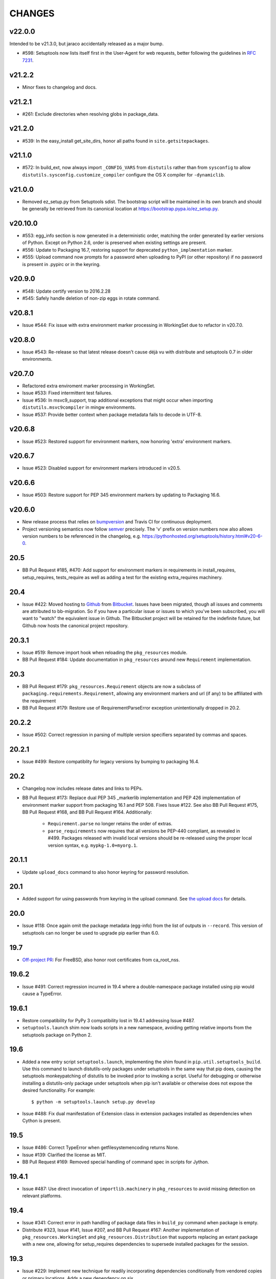 =======
CHANGES
=======

v22.0.0
-------

Intended to be v21.3.0, but jaraco accidentally released as
a major bump.

* #598: Setuptools now lists itself first in the User-Agent
  for web requests, better following the guidelines in
  `RFC 7231
  <https://tools.ietf.org/html/rfc7231#section-5.5.3>`_.

v21.2.2
-------

* Minor fixes to changelog and docs.

v21.2.1
-------

* #261: Exclude directories when resolving globs in
  package_data.

v21.2.0
-------

* #539: In the easy_install get_site_dirs, honor all
  paths found in ``site.getsitepackages``.

v21.1.0
-------

* #572: In build_ext, now always import ``_CONFIG_VARS``
  from ``distutils`` rather than from ``sysconfig``
  to allow ``distutils.sysconfig.customize_compiler``
  configure the OS X compiler for ``-dynamiclib``.

v21.0.0
-------

* Removed ez_setup.py from Setuptools sdist. The
  bootstrap script will be maintained in its own
  branch and should be generally be retrieved from
  its canonical location at
  https://bootstrap.pypa.io/ez_setup.py.

v20.10.0
--------

* #553: egg_info section is now generated in a
  deterministic order, matching the order generated
  by earlier versions of Python. Except on Python 2.6,
  order is preserved when existing settings are present.
* #556: Update to Packaging 16.7, restoring support
  for deprecated ``python_implmentation`` marker.
* #555: Upload command now prompts for a password
  when uploading to PyPI (or other repository) if no
  password is present in .pypirc or in the keyring.

v20.9.0
-------

* #548: Update certify version to 2016.2.28
* #545: Safely handle deletion of non-zip eggs in rotate
  command.

v20.8.1
-------

* Issue #544: Fix issue with extra environment marker
  processing in WorkingSet due to refactor in v20.7.0.

v20.8.0
-------

* Issue #543: Re-release so that latest release doesn't
  cause déjà vu with distribute and setuptools 0.7 in
  older environments.

v20.7.0
-------

* Refactored extra enviroment marker processing
  in WorkingSet.
* Issue #533: Fixed intermittent test failures.
* Issue #536: In msvc9_support, trap additional exceptions
  that might occur when importing
  ``distutils.msvc9compiler`` in mingw environments.
* Issue #537: Provide better context when package
  metadata fails to decode in UTF-8.

v20.6.8
-------

* Issue #523: Restored support for environment markers,
  now honoring 'extra' environment markers.

v20.6.7
-------

* Issue #523: Disabled support for environment markers
  introduced in v20.5.

v20.6.6
-------

* Issue #503: Restore support for PEP 345 environment
  markers by updating to Packaging 16.6.

v20.6.0
-------

* New release process that relies on
  `bumpversion <https://github.com/peritus/bumpversion>`_
  and Travis CI for continuous deployment.
* Project versioning semantics now follow
  `semver <https://semver.org>`_ precisely.
  The 'v' prefix on version numbers now also allows
  version numbers to be referenced in the changelog,
  e.g. https://pythonhosted.org/setuptools/history.html#v20-6-0.

20.5
----

* BB Pull Request #185, #470: Add support for environment markers
  in requirements in install_requires, setup_requires,
  tests_require as well as adding a test for the existing
  extra_requires machinery.

20.4
----

* Issue #422: Moved hosting to
  `Github <https://github.com/pypa/setuptools>`_
  from `Bitbucket <https://bitbucket.org/pypa/setuptools>`_.
  Issues have been migrated, though all issues and comments
  are attributed to bb-migration. So if you have a particular
  issue or issues to which you've been subscribed, you will
  want to "watch" the equivalent issue in Github.
  The Bitbucket project will be retained for the indefinite
  future, but Github now hosts the canonical project repository.

20.3.1
------

* Issue #519: Remove import hook when reloading the
  ``pkg_resources`` module.
* BB Pull Request #184: Update documentation in ``pkg_resources``
  around new ``Requirement`` implementation.

20.3
----

* BB Pull Request #179: ``pkg_resources.Requirement`` objects are
  now a subclass of ``packaging.requirements.Requirement``,
  allowing any environment markers and url (if any) to be
  affiliated with the requirement
* BB Pull Request #179: Restore use of RequirementParseError
  exception unintentionally dropped in 20.2.

20.2.2
------

* Issue #502: Correct regression in parsing of multiple
  version specifiers separated by commas and spaces.

20.2.1
------

* Issue #499: Restore compatiblity for legacy versions
  by bumping to packaging 16.4.

20.2
----

* Changelog now includes release dates and links to PEPs.
* BB Pull Request #173: Replace dual PEP 345 _markerlib implementation
  and PEP 426 implementation of environment marker support from
  packaging 16.1 and PEP 508. Fixes Issue #122.
  See also BB Pull Request #175, BB Pull Request #168, and
  BB Pull Request #164. Additionally:

   - ``Requirement.parse`` no longer retains the order of extras.
   - ``parse_requirements`` now requires that all versions be
     PEP-440 compliant, as revealed in #499. Packages released
     with invalid local versions should be re-released using
     the proper local version syntax, e.g. ``mypkg-1.0+myorg.1``.

20.1.1
------

* Update ``upload_docs`` command to also honor keyring
  for password resolution.

20.1
----

* Added support for using passwords from keyring in the upload
  command. See `the upload docs
  <http://pythonhosted.org/setuptools/setuptools.html#upload-upload-source-and-or-egg-distributions-to-pypi>`_
  for details.

20.0
----

* Issue #118: Once again omit the package metadata (egg-info)
  from the list of outputs in ``--record``. This version of setuptools
  can no longer be used to upgrade pip earlier than 6.0.

19.7
----

* `Off-project PR <https://github.com/jaraco/setuptools/pull/32>`_:
  For FreeBSD, also honor root certificates from ca_root_nss.

19.6.2
------

* Issue #491: Correct regression incurred in 19.4 where
  a double-namespace package installed using pip would
  cause a TypeError.

19.6.1
------

* Restore compatibility for PyPy 3 compatibility lost in
  19.4.1 addressing Issue #487.
* ``setuptools.launch`` shim now loads scripts in a new
  namespace, avoiding getting relative imports from
  the setuptools package on Python 2.

19.6
----

* Added a new entry script ``setuptools.launch``,
  implementing the shim found in
  ``pip.util.setuptools_build``. Use this command to launch
  distutils-only packages under setuptools in the same way that
  pip does, causing the setuptools monkeypatching of distutils
  to be invoked prior to invoking a script. Useful for debugging
  or otherwise installing a distutils-only package under
  setuptools when pip isn't available or otherwise does not
  expose the desired functionality. For example::

    $ python -m setuptools.launch setup.py develop

* Issue #488: Fix dual manifestation of Extension class in
  extension packages installed as dependencies when Cython
  is present.

19.5
----

* Issue #486: Correct TypeError when getfilesystemencoding
  returns None.
* Issue #139: Clarified the license as MIT.
* BB Pull Request #169: Removed special handling of command
  spec in scripts for Jython.

19.4.1
------

* Issue #487: Use direct invocation of ``importlib.machinery``
  in ``pkg_resources`` to avoid missing detection on relevant
  platforms.

19.4
----

* Issue #341: Correct error in path handling of package data
  files in ``build_py`` command when package is empty.
* Distribute #323, Issue #141, Issue #207, and
  BB Pull Request #167: Another implementation of
  ``pkg_resources.WorkingSet`` and ``pkg_resources.Distribution``
  that supports replacing an extant package with a new one,
  allowing for setup_requires dependencies to supersede installed
  packages for the session.

19.3
----

* Issue #229: Implement new technique for readily incorporating
  dependencies conditionally from vendored copies or primary
  locations. Adds a new dependency on six.

19.2
----

* BB Pull Request #163: Add get_command_list method to Distribution.
* BB Pull Request #162: Add missing whitespace to multiline string
  literals.

19.1.1
------

* Issue #476: Cast version to string (using default encoding)
  to avoid creating Unicode types on Python 2 clients.
* Issue #477: In Powershell downloader, use explicit rendering
  of strings, rather than rely on ``repr``, which can be
  incorrect (especially on Python 2).

19.1
----

* Issue #215: The bootstrap script ``ez_setup.py`` now
  automatically detects
  the latest version of setuptools (using PyPI JSON API) rather
  than hard-coding a particular value.
* Issue #475: Fix incorrect usage in _translate_metadata2.

19.0
----

* Issue #442: Use RawConfigParser for parsing .pypirc file.
  Interpolated values are no longer honored in .pypirc files.

18.8.1
------

* Issue #440: Prevent infinite recursion when a SandboxViolation
  or other UnpickleableException occurs in a sandbox context
  with setuptools hidden. Fixes regression introduced in Setuptools
  12.0.

18.8
----

* Deprecated ``egg_info.get_pkg_info_revision``.
* Issue #471: Don't rely on repr for an HTML attribute value in
  package_index.
* Issue #419: Avoid errors in FileMetadata when the metadata directory
  is broken.
* Issue #472: Remove deprecated use of 'U' in mode parameter
  when opening files.

18.7.1
------

* Issue #469: Refactored logic for Issue #419 fix to re-use metadata
  loading from Provider.

18.7
----

* Update dependency on certify.
* BB Pull Request #160: Improve detection of gui script in
  ``easy_install._adjust_header``.
* Made ``test.test_args`` a non-data property; alternate fix
  for the issue reported in BB Pull Request #155.
* Issue #453: In ``ez_setup`` bootstrap module, unload all
  ``pkg_resources`` modules following download.
* BB Pull Request #158: Honor PEP-488 when excluding
  files for namespace packages.
* Issue #419 and BB Pull Request #144: Add experimental support for
  reading the version info from distutils-installed metadata rather
  than using the version in the filename.

18.6.1
------

* Issue #464: Correct regression in invocation of superclass on old-style
  class on Python 2.

18.6
----

* Issue #439: When installing entry_point scripts under development,
  omit the version number of the package, allowing any version of the
  package to be used.

18.5
----

* In preparation for dropping support for Python 3.2, a warning is
  now logged when pkg_resources is imported on Python 3.2 or earlier
  Python 3 versions.
* `Add support for python_platform_implementation environment marker
  <https://github.com/jaraco/setuptools/pull/28>`_.
* `Fix dictionary mutation during iteration
  <https://github.com/jaraco/setuptools/pull/29>`_.

18.4
----

* Issue #446: Test command now always invokes unittest, even
  if no test suite is supplied.

18.3.2
------

* Correct another regression in setuptools.findall
  where the fix for Python #12885 was lost.

18.3.1
------

* Issue #425: Correct regression in setuptools.findall.

18.3
----

* Setuptools now allows disabling of the manipulation of the sys.path
  during the processing of the easy-install.pth file. To do so, set
  the environment variable ``SETUPTOOLS_SYS_PATH_TECHNIQUE`` to
  anything but "rewrite" (consider "raw"). During any install operation
  with manipulation disabled, setuptools packages will be appended to
  sys.path naturally.

  Future versions may change the default behavior to disable
  manipulation. If so, the default behavior can be retained by setting
  the variable to "rewrite".

* Issue #257: ``easy_install --version`` now shows more detail
  about the installation location and Python version.

* Refactor setuptools.findall in preparation for re-submission
  back to distutils.

18.2
----

* Issue #412: More efficient directory search in ``find_packages``.

18.1
----

* Upgrade to vendored packaging 15.3.

18.0.1
------

* Issue #401: Fix failure in test suite.

18.0
----

* Dropped support for builds with Pyrex. Only Cython is supported.
* Issue #288: Detect Cython later in the build process, after
  ``setup_requires`` dependencies are resolved.
  Projects backed by Cython can now be readily built
  with a ``setup_requires`` dependency. For example::

    ext = setuptools.Extension('mylib', ['src/CythonStuff.pyx', 'src/CStuff.c'])
    setuptools.setup(
        ...
        ext_modules=[ext],
        setup_requires=['cython'],
    )

  For compatibility with older versions of setuptools, packagers should
  still include ``src/CythonMod.c`` in the source distributions or
  require that Cython be present before building source distributions.
  However, for systems with this build of setuptools, Cython will be
  downloaded on demand.
* Issue #396: Fixed test failure on OS X.
* BB Pull Request #136: Remove excessive quoting from shebang headers
  for Jython.

17.1.1
------

* Backed out unintended changes to pkg_resources, restoring removal of
  deprecated imp module (`ref
  <https://bitbucket.org/pypa/setuptools/commits/f572ec9563d647fa8d4ffc534f2af8070ea07a8b#comment-1881283>`_).

17.1
----

* Issue #380: Add support for range operators on environment
  marker evaluation.

17.0
----

* Issue #378: Do not use internal importlib._bootstrap module.
* Issue #390: Disallow console scripts with path separators in
  the name. Removes unintended functionality and brings behavior
  into parity with pip.

16.0
----

* BB Pull Request #130: Better error messages for errors in
  parsed requirements.
* BB Pull Request #133: Removed ``setuptools.tests`` from the
  installed packages.
* BB Pull Request #129: Address deprecation warning due to usage
  of imp module.

15.2
----

* Issue #373: Provisionally expose
  ``pkg_resources._initialize_master_working_set``, allowing for
  imperative re-initialization of the master working set.

15.1
----

* Updated to Packaging 15.1 to address Packaging #28.
* Fix ``setuptools.sandbox._execfile()`` with Python 3.1.

15.0
----

* BB Pull Request #126: DistributionNotFound message now lists the package or
  packages that required it. E.g.::

      pkg_resources.DistributionNotFound: The 'colorama>=0.3.1' distribution was not found and is required by smlib.log.

  Note that zc.buildout once dependended on the string rendering of this
  message to determine the package that was not found. This expectation
  has since been changed, but older versions of buildout may experience
  problems. See Buildout #242 for details.

14.3.1
------

* Issue #307: Removed PEP-440 warning during parsing of versions
  in ``pkg_resources.Distribution``.
* Issue #364: Replace deprecated usage with recommended usage of
  ``EntryPoint.load``.

14.3
----

* Issue #254: When creating temporary egg cache on Unix, use mode 755
  for creating the directory to avoid the subsequent warning if
  the directory is group writable.

14.2
----

* Issue #137: Update ``Distribution.hashcmp`` so that Distributions with
  None for pyversion or platform can be compared against Distributions
  defining those attributes.

14.1.1
------

* Issue #360: Removed undesirable behavior from test runs, preventing
  write tests and installation to system site packages.

14.1
----

* BB Pull Request #125: Add ``__ne__`` to Requirement class.
* Various refactoring of easy_install.

14.0
----

* Bootstrap script now accepts ``--to-dir`` to customize save directory or
  allow for re-use of existing repository of setuptools versions. See
  BB Pull Request #112 for background.
* Issue #285: ``easy_install`` no longer will default to installing
  packages to the "user site packages" directory if it is itself installed
  there. Instead, the user must pass ``--user`` in all cases to install
  packages to the user site packages.
  This behavior now matches that of "pip install". To configure
  an environment to always install to the user site packages, consider
  using the "install-dir" and "scripts-dir" parameters to easy_install
  through an appropriate distutils config file.

13.0.2
------

* Issue #359: Include pytest.ini in the sdist so invocation of py.test on the
  sdist honors the pytest configuration.

13.0.1
------

Re-release of 13.0. Intermittent connectivity issues caused the release
process to fail and PyPI uploads no longer accept files for 13.0.

13.0
----

* Issue #356: Back out BB Pull Request #119 as it requires Setuptools 10 or later
  as the source during an upgrade.
* Removed build_py class from setup.py. According to 892f439d216e, this
  functionality was added to support upgrades from old Distribute versions,
  0.6.5 and 0.6.6.

12.4
----

* BB Pull Request #119: Restore writing of ``setup_requires`` to metadata
  (previously added in 8.4 and removed in 9.0).

12.3
----

* Documentation is now linked using the rst.linker package.
* Fix ``setuptools.command.easy_install.extract_wininst_cfg()``
  with Python 2.6 and 2.7.
* Issue #354. Added documentation on building setuptools
  documentation.

12.2
----

* Issue #345: Unload all modules under pkg_resources during
  ``ez_setup.use_setuptools()``.
* Issue #336: Removed deprecation from ``ez_setup.use_setuptools``,
  as it is clearly still used by buildout's bootstrap. ``ez_setup``
  remains deprecated for use by individual packages.
* Simplified implementation of ``ez_setup.use_setuptools``.

12.1
----

* BB Pull Request #118: Soften warning for non-normalized versions in
  Distribution.

12.0.5
------

* Issue #339: Correct Attribute reference in ``cant_write_to_target``.
* Issue #336: Deprecated ``ez_setup.use_setuptools``.

12.0.4
------

* Issue #335: Fix script header generation on Windows.

12.0.3
------

* Fixed incorrect class attribute in ``install_scripts``. Tests would be nice.

12.0.2
------

* Issue #331: Fixed ``install_scripts`` command on Windows systems corrupting
  the header.

12.0.1
------

* Restore ``setuptools.command.easy_install.sys_executable`` for pbr
  compatibility. For the future, tools should construct a CommandSpec
  explicitly.

12.0
----

* Issue #188: Setuptools now support multiple entities in the value for
  ``build.executable``, such that an executable of "/usr/bin/env my-python" may
  be specified. This means that systems with a specified executable whose name
  has spaces in the path must be updated to escape or quote that value.
* Deprecated ``easy_install.ScriptWriter.get_writer``, replaced by ``.best()``
  with slightly different semantics (no force_windows flag).

11.3.1
------

* Issue #327: Formalize and restore support for any printable character in an
  entry point name.

11.3
----

* Expose ``EntryPoint.resolve`` in place of EntryPoint._load, implementing the
  simple, non-requiring load. Deprecated all uses of ``EntryPoint._load``
  except for calling with no parameters, which is just a shortcut for
  ``ep.require(); ep.resolve();``.

  Apps currently invoking ``ep.load(require=False)`` should instead do the
  following if wanting to avoid the deprecating warning::

    getattr(ep, "resolve", lambda: ep.load(require=False))()

11.2
----

* Pip #2326: Report deprecation warning at stacklevel 2 for easier diagnosis.

11.1
----

* Issue #281: Since Setuptools 6.1 (Issue #268), a ValueError would be raised
  in certain cases where VersionConflict was raised with two arguments, which
  occurred in ``pkg_resources.WorkingSet.find``. This release adds support
  for indicating the dependent packages while maintaining support for
  a VersionConflict when no dependent package context is known. New unit tests
  now capture the expected interface.

11.0
----

* Interop #3: Upgrade to Packaging 15.0; updates to PEP 440 so that >1.7 does
  not exclude 1.7.1 but does exclude 1.7.0 and 1.7.0.post1.

10.2.1
------

* Issue #323: Fix regression in entry point name parsing.

10.2
----

* Deprecated use of EntryPoint.load(require=False). Passing a boolean to a
  function to select behavior is an anti-pattern. Instead use
  ``Entrypoint._load()``.
* Substantial refactoring of all unit tests. Tests are now much leaner and
  re-use a lot of fixtures and contexts for better clarity of purpose.

10.1
----

* Issue #320: Added a compatibility implementation of
  ``sdist._default_revctrl``
  so that systems relying on that interface do not fail (namely, Ubuntu 12.04
  and similar Debian releases).

10.0.1
------

* Issue #319: Fixed issue installing pure distutils packages.

10.0
----

* Issue #313: Removed built-in support for subversion. Projects wishing to
  retain support for subversion will need to use a third party library. The
  extant implementation is being ported to `setuptools_svn
  <https://pypi.python.org/pypi/setuptools_svn>`_.
* Issue #315: Updated setuptools to hide its own loaded modules during
  installation of another package. This change will enable setuptools to
  upgrade (or downgrade) itself even when its own metadata and implementation
  change.

9.1
---

* Prefer vendored packaging library `as recommended
  <https://github.com/jaraco/setuptools/commit/170657b68f4b92e7e1bf82f5e19a831f5744af67#commitcomment-9109448>`_.

9.0.1
-----

* Issue #312: Restored presence of pkg_resources API tests (doctest) to sdist.

9.0
---

* Issue #314: Disabled support for ``setup_requires`` metadata to avoid issue
  where Setuptools was unable to upgrade over earlier versions.

8.4
---

* BB Pull Request #106: Now write ``setup_requires`` metadata.

8.3
---

* Issue #311: Decoupled pkg_resources from setuptools once again.
  ``pkg_resources`` is now a package instead of a module.

8.2.1
-----

* Issue #306: Suppress warnings about Version format except in select scenarios
  (such as installation).

8.2
---

* BB Pull Request #85: Search egg-base when adding egg-info to manifest.

8.1
---

* Upgrade ``packaging`` to 14.5, giving preference to "rc" as designator for
  release candidates over "c".
* PEP-440 warnings are now raised as their own class,
  ``pkg_resources.PEP440Warning``, instead of RuntimeWarning.
* Disabled warnings on empty versions.

8.0.4
-----

* Upgrade ``packaging`` to 14.4, fixing an error where there is a
  different result for if 2.0.5 is contained within >2.0dev and >2.0.dev even
  though normalization rules should have made them equal.
* Issue #296: Add warning when a version is parsed as legacy. This warning will
  make it easier for developers to recognize deprecated version numbers.

8.0.3
-----

* Issue #296: Restored support for ``__hash__`` on parse_version results.

8.0.2
-----

* Issue #296: Restored support for ``__getitem__`` and sort operations on
  parse_version result.

8.0.1
-----

* Issue #296: Restore support for iteration over parse_version result, but
  deprecated that usage with a warning. Fixes failure with buildout.

8.0
---

* Implement PEP 440 within
  pkg_resources and setuptools. This change
  deprecates some version numbers such that they will no longer be installable
  without using the ``===`` escape hatch. See `the changes to test_resources
  <https://bitbucket.org/pypa/setuptools/commits/dcd552da643c4448056de84c73d56da6d70769d5#chg-setuptools/tests/test_resources.py>`_
  for specific examples of version numbers and specifiers that are no longer
  supported. Setuptools now "vendors" the `packaging
  <https://github.com/pypa/packaging>`_ library.

7.0
---

* Issue #80, Issue #209: Eggs that are downloaded for ``setup_requires``,
  ``test_requires``, etc. are now placed in a ``./.eggs`` directory instead of
  directly in the current directory. This choice of location means the files
  can be readily managed (removed, ignored). Additionally,
  later phases or invocations of setuptools will not detect the package as
  already installed and ignore it for permanent install (See #209).

  This change is indicated as backward-incompatible as installations that
  depend on the installation in the current directory will need to account for
  the new location. Systems that ignore ``*.egg`` will probably need to be
  adapted to ignore ``.eggs``. The files will need to be manually moved or
  will be retrieved again. Most use cases will require no attention.

6.1
---

* Issue #268: When resolving package versions, a VersionConflict now reports
  which package previously required the conflicting version.

6.0.2
-----

* Issue #262: Fixed regression in pip install due to egg-info directories
  being omitted. Re-opens Issue #118.

6.0.1
-----

* Issue #259: Fixed regression with namespace package handling on ``single
  version, externally managed`` installs.

6.0
---

* Issue #100: When building a distribution, Setuptools will no longer match
  default files using platform-dependent case sensitivity, but rather will
  only match the files if their case matches exactly. As a result, on Windows
  and other case-insensitive file systems, files with names such as
  'readme.txt' or 'README.TXT' will be omitted from the distribution and a
  warning will be issued indicating that 'README.txt' was not found. Other
  filenames affected are:

    - README.rst
    - README
    - setup.cfg
    - setup.py (or the script name)
    - test/test*.py

  Any users producing distributions with filenames that match those above
  case-insensitively, but not case-sensitively, should rename those files in
  their repository for better portability.
* BB Pull Request #72: When using ``single_version_externally_managed``, the
  exclusion list now includes Python 3.2 ``__pycache__`` entries.
* BB Pull Request #76 and BB Pull Request #78: lines in top_level.txt are now
  ordered deterministically.
* Issue #118: The egg-info directory is now no longer included in the list
  of outputs.
* Issue #258: Setuptools now patches distutils msvc9compiler to
  recognize the specially-packaged compiler package for easy extension module
  support on Python 2.6, 2.7, and 3.2.

5.8
---

* Issue #237: ``pkg_resources`` now uses explicit detection of Python 2 vs.
  Python 3, supporting environments where builtins have been patched to make
  Python 3 look more like Python 2.

5.7
---

* Issue #240: Based on real-world performance measures against 5.4, zip
  manifests are now cached in all circumstances. The
  ``PKG_RESOURCES_CACHE_ZIP_MANIFESTS`` environment variable is no longer
  relevant. The observed "memory increase" referenced in the 5.4 release
  notes and detailed in Issue #154 was likely not an increase over the status
  quo, but rather only an increase over not storing the zip info at all.

5.6
---

* Issue #242: Use absolute imports in svn_utils to avoid issues if the
  installing package adds an xml module to the path.

5.5.1
-----

* Issue #239: Fix typo in 5.5 such that fix did not take.

5.5
---

* Issue #239: Setuptools now includes the setup_requires directive on
  Distribution objects and validates the syntax just like install_requires
  and tests_require directives.

5.4.2
-----

* Issue #236: Corrected regression in execfile implementation for Python 2.6.

5.4.1
-----

* Python #7776: (ssl_support) Correct usage of host for validation when
  tunneling for HTTPS.

5.4
---

* Issue #154: ``pkg_resources`` will now cache the zip manifests rather than
  re-processing the same file from disk multiple times, but only if the
  environment variable ``PKG_RESOURCES_CACHE_ZIP_MANIFESTS`` is set. Clients
  that package many modules in the same zip file will see some improvement
  in startup time by enabling this feature. This feature is not enabled by
  default because it causes a substantial increase in memory usage.

5.3
---

* Issue #185: Make svn tagging work on the new style SVN metadata.
  Thanks cazabon!
* Prune revision control directories (e.g .svn) from base path
  as well as sub-directories.

5.2
---

* Added a `Developer Guide
  <https://pythonhosted.org/setuptools/developer-guide.html>`_ to the official
  documentation.
* Some code refactoring and cleanup was done with no intended behavioral
  changes.
* During install_egg_info, the generated lines for namespace package .pth
  files are now processed even during a dry run.

5.1
---

* Issue #202: Implemented more robust cache invalidation for the ZipImporter,
  building on the work in Issue #168. Special thanks to Jurko Gospodnetic and
  PJE.

5.0.2
-----

* Issue #220: Restored script templates.

5.0.1
-----

* Renamed script templates to end with .tmpl now that they no longer need
  to be processed by 2to3. Fixes spurious syntax errors during build/install.

5.0
---

* Issue #218: Re-release of 3.8.1 to signal that it supersedes 4.x.
* Incidentally, script templates were updated not to include the triple-quote
  escaping.

3.7.1 and 3.8.1 and 4.0.1
-------------------------

* Issue #213: Use legacy StringIO behavior for compatibility under pbr.
* Issue #218: Setuptools 3.8.1 superseded 4.0.1, and 4.x was removed
  from the available versions to install.

4.0
---

* Issue #210: ``setup.py develop`` now copies scripts in binary mode rather
  than text mode, matching the behavior of the ``install`` command.

3.8
---

* Extend Issue #197 workaround to include all Python 3 versions prior to
  3.2.2.

3.7
---

* Issue #193: Improved handling of Unicode filenames when building manifests.

3.6
---

* Issue #203: Honor proxy settings for Powershell downloader in the bootstrap
  routine.

3.5.2
-----

* Issue #168: More robust handling of replaced zip files and stale caches.
  Fixes ZipImportError complaining about a 'bad local header'.

3.5.1
-----

* Issue #199: Restored ``install._install`` for compatibility with earlier
  NumPy versions.

3.5
---

* Issue #195: Follow symbolic links in find_packages (restoring behavior
  broken in 3.4).
* Issue #197: On Python 3.1, PKG-INFO is now saved in a UTF-8 encoding instead
  of ``sys.getpreferredencoding`` to match the behavior on Python 2.6-3.4.
* Issue #192: Preferred bootstrap location is now
  https://bootstrap.pypa.io/ez_setup.py (mirrored from former location).

3.4.4
-----

* Issue #184: Correct failure where find_package over-matched packages
  when directory traversal isn't short-circuited.

3.4.3
-----

* Issue #183: Really fix test command with Python 3.1.

3.4.2
-----

* Issue #183: Fix additional regression in test command on Python 3.1.

3.4.1
-----

* Issue #180: Fix regression in test command not caught by py.test-run tests.

3.4
---

* Issue #176: Add parameter to the test command to support a custom test
  runner: --test-runner or -r.
* Issue #177: Now assume most common invocation to install command on
  platforms/environments without stack support (issuing a warning). Setuptools
  now installs naturally on IronPython. Behavior on CPython should be
  unchanged.

3.3
---

* Add ``include`` parameter to ``setuptools.find_packages()``.

3.2
---

* BB Pull Request #39: Add support for C++ targets from Cython ``.pyx`` files.
* Issue #162: Update dependency on certifi to 1.0.1.
* Issue #164: Update dependency on wincertstore to 0.2.

3.1
---

* Issue #161: Restore Features functionality to allow backward compatibility
  (for Features) until the uses of that functionality is sufficiently removed.

3.0.2
-----

* Correct typo in previous bugfix.

3.0.1
-----

* Issue #157: Restore support for Python 2.6 in bootstrap script where
  ``zipfile.ZipFile`` does not yet have support for context managers.

3.0
---

* Issue #125: Prevent Subversion support from creating a ~/.subversion
  directory just for checking the presence of a Subversion repository.
* Issue #12: Namespace packages are now imported lazily.  That is, the mere
  declaration of a namespace package in an egg on ``sys.path`` no longer
  causes it to be imported when ``pkg_resources`` is imported.  Note that this
  change means that all of a namespace package's ``__init__.py`` files must
  include a ``declare_namespace()`` call in order to ensure that they will be
  handled properly at runtime.  In 2.x it was possible to get away without
  including the declaration, but only at the cost of forcing namespace
  packages to be imported early, which 3.0 no longer does.
* Issue #148: When building (bdist_egg), setuptools no longer adds
  ``__init__.py`` files to namespace packages. Any packages that rely on this
  behavior will need to create ``__init__.py`` files and include the
  ``declare_namespace()``.
* Issue #7: Setuptools itself is now distributed as a zip archive in addition to
  tar archive. ez_setup.py now uses zip archive. This approach avoids the potential
  security vulnerabilities presented by use of tar archives in ez_setup.py.
  It also leverages the security features added to ZipFile.extract in Python 2.7.4.
* Issue #65: Removed deprecated Features functionality.
* BB Pull Request #28: Remove backport of ``_bytecode_filenames`` which is
  available in Python 2.6 and later, but also has better compatibility with
  Python 3 environments.
* Issue #156: Fix spelling of __PYVENV_LAUNCHER__ variable.

2.2
---

* Issue #141: Restored fix for allowing setup_requires dependencies to
  override installed dependencies during setup.
* Issue #128: Fixed issue where only the first dependency link was honored
  in a distribution where multiple dependency links were supplied.

2.1.2
-----

* Issue #144: Read long_description using codecs module to avoid errors
  installing on systems where LANG=C.

2.1.1
-----

* Issue #139: Fix regression in re_finder for CVS repos (and maybe Git repos
  as well).

2.1
---

* Issue #129: Suppress inspection of ``*.whl`` files when searching for files
  in a zip-imported file.
* Issue #131: Fix RuntimeError when constructing an egg fetcher.

2.0.2
-----

* Fix NameError during installation with Python implementations (e.g. Jython)
  not containing parser module.
* Fix NameError in ``sdist:re_finder``.

2.0.1
-----

* Issue #124: Fixed error in list detection in upload_docs.

2.0
---

* Issue #121: Exempt lib2to3 pickled grammars from DirectorySandbox.
* Issue #41: Dropped support for Python 2.4 and Python 2.5. Clients requiring
  setuptools for those versions of Python should use setuptools 1.x.
* Removed ``setuptools.command.easy_install.HAS_USER_SITE``. Clients
  expecting this boolean variable should use ``site.ENABLE_USER_SITE``
  instead.
* Removed ``pkg_resources.ImpWrapper``. Clients that expected this class
  should use ``pkgutil.ImpImporter`` instead.

1.4.2
-----

* Issue #116: Correct TypeError when reading a local package index on Python
  3.

1.4.1
-----

* Issue #114: Use ``sys.getfilesystemencoding`` for decoding config in
  ``bdist_wininst`` distributions.

* Issue #105 and Issue #113: Establish a more robust technique for
  determining the terminal encoding::

    1. Try ``getpreferredencoding``
    2. If that returns US_ASCII or None, try the encoding from
       ``getdefaultlocale``. If that encoding was a "fallback" because Python
       could not figure it out from the environment or OS, encoding remains
       unresolved.
    3. If the encoding is resolved, then make sure Python actually implements
       the encoding.
    4. On the event of an error or unknown codec, revert to fallbacks
       (UTF-8 on Darwin, ASCII on everything else).
    5. On the encoding is 'mac-roman' on Darwin, use UTF-8 as 'mac-roman' was
       a bug on older Python releases.

    On a side note, it would seem that the encoding only matters for when SVN
    does not yet support ``--xml`` and when getting repository and svn version
    numbers. The ``--xml`` technique should yield UTF-8 according to some
    messages on the SVN mailing lists. So if the version numbers are always
    7-bit ASCII clean, it may be best to only support the file parsing methods
    for legacy SVN releases and support for SVN without the subprocess command
    would simple go away as support for the older SVNs does.

1.4
---

* Issue #27: ``easy_install`` will now use credentials from .pypirc if
  present for connecting to the package index.
* BB Pull Request #21: Omit unwanted newlines in ``package_index._encode_auth``
  when the username/password pair length indicates wrapping.

1.3.2
-----

* Issue #99: Fix filename encoding issues in SVN support.

1.3.1
-----

* Remove exuberant warning in SVN support when SVN is not used.

1.3
---

* Address security vulnerability in SSL match_hostname check as reported in
  Python #17997.
* Prefer `backports.ssl_match_hostname
  <https://pypi.python.org/pypi/backports.ssl_match_hostname>`_ for backport
  implementation if present.
* Correct NameError in ``ssl_support`` module (``socket.error``).

1.2
---

* Issue #26: Add support for SVN 1.7. Special thanks to Philip Thiem for the
  contribution.
* Issue #93: Wheels are now distributed with every release. Note that as
  reported in Issue #108, as of Pip 1.4, scripts aren't installed properly
  from wheels. Therefore, if using Pip to install setuptools from a wheel,
  the ``easy_install`` command will not be available.
* Setuptools "natural" launcher support, introduced in 1.0, is now officially
  supported.

1.1.7
-----

* Fixed behavior of NameError handling in 'script template (dev).py' (script
  launcher for 'develop' installs).
* ``ez_setup.py`` now ensures partial downloads are cleaned up following
  a failed download.
* Distribute #363 and Issue #55: Skip an sdist test that fails on locales
  other than UTF-8.

1.1.6
-----

* Distribute #349: ``sandbox.execfile`` now opens the target file in binary
  mode, thus honoring a BOM in the file when compiled.

1.1.5
-----

* Issue #69: Second attempt at fix (logic was reversed).

1.1.4
-----

* Issue #77: Fix error in upload command (Python 2.4).

1.1.3
-----

* Fix NameError in previous patch.

1.1.2
-----

* Issue #69: Correct issue where 404 errors are returned for URLs with
  fragments in them (such as #egg=).

1.1.1
-----

* Issue #75: Add ``--insecure`` option to ez_setup.py to accommodate
  environments where a trusted SSL connection cannot be validated.
* Issue #76: Fix AttributeError in upload command with Python 2.4.

1.1
---

* Issue #71 (Distribute #333): EasyInstall now puts less emphasis on the
  condition when a host is blocked via ``--allow-hosts``.
* Issue #72: Restored Python 2.4 compatibility in ``ez_setup.py``.

1.0
---

* Issue #60: On Windows, Setuptools supports deferring to another launcher,
  such as Vinay Sajip's `pylauncher <https://bitbucket.org/pypa/pylauncher>`_
  (included with Python 3.3) to launch console and GUI scripts and not install
  its own launcher executables. This experimental functionality is currently
  only enabled if  the ``SETUPTOOLS_LAUNCHER`` environment variable is set to
  "natural". In the future, this behavior may become default, but only after
  it has matured and seen substantial adoption. The ``SETUPTOOLS_LAUNCHER``
  also accepts "executable" to force the default behavior of creating launcher
  executables.
* Issue #63: Bootstrap script (ez_setup.py) now prefers Powershell, curl, or
  wget for retrieving the Setuptools tarball for improved security of the
  install. The script will still fall back to a simple ``urlopen`` on
  platforms that do not have these tools.
* Issue #65: Deprecated the ``Features`` functionality.
* Issue #52: In ``VerifyingHTTPSConn``, handle a tunnelled (proxied)
  connection.

Backward-Incompatible Changes
=============================

This release includes a couple of backward-incompatible changes, but most if
not all users will find 1.0 a drop-in replacement for 0.9.

* Issue #50: Normalized API of environment marker support. Specifically,
  removed line number and filename from SyntaxErrors when returned from
  `pkg_resources.invalid_marker`. Any clients depending on the specific
  string representation of exceptions returned by that function may need to
  be updated to account for this change.
* Issue #50: SyntaxErrors generated by `pkg_resources.invalid_marker` are
  normalized for cross-implementation consistency.
* Removed ``--ignore-conflicts-at-my-risk`` and ``--delete-conflicting``
  options to easy_install. These options have been deprecated since 0.6a11.

0.9.8
-----

* Issue #53: Fix NameErrors in `_vcs_split_rev_from_url`.

0.9.7
-----

* Issue #49: Correct AttributeError on PyPy where a hashlib.HASH object does
  not have a `.name` attribute.
* Issue #34: Documentation now refers to bootstrap script in code repository
  referenced by bookmark.
* Add underscore-separated keys to environment markers (markerlib).

0.9.6
-----

* Issue #44: Test failure on Python 2.4 when MD5 hash doesn't have a `.name`
  attribute.

0.9.5
-----

* Python #17980: Fix security vulnerability in SSL certificate validation.

0.9.4
-----

* Issue #43: Fix issue (introduced in 0.9.1) with version resolution when
  upgrading over other releases of Setuptools.

0.9.3
-----

* Issue #42: Fix new ``AttributeError`` introduced in last fix.

0.9.2
-----

* Issue #42: Fix regression where blank checksums would trigger an
  ``AttributeError``.

0.9.1
-----

* Distribute #386: Allow other positional and keyword arguments to os.open.
* Corrected dependency on certifi mis-referenced in 0.9.

0.9
---

* `package_index` now validates hashes other than MD5 in download links.

0.8
---

* Code base now runs on Python 2.4 - Python 3.3 without Python 2to3
  conversion.

0.7.8
-----

* Distribute #375: Yet another fix for yet another regression.

0.7.7
-----

* Distribute #375: Repair AttributeError created in last release (redo).
* Issue #30: Added test for get_cache_path.

0.7.6
-----

* Distribute #375: Repair AttributeError created in last release.

0.7.5
-----

* Issue #21: Restore Python 2.4 compatibility in ``test_easy_install``.
* Distribute #375: Merged additional warning from Distribute 0.6.46.
* Now honor the environment variable
  ``SETUPTOOLS_DISABLE_VERSIONED_EASY_INSTALL_SCRIPT`` in addition to the now
  deprecated ``DISTRIBUTE_DISABLE_VERSIONED_EASY_INSTALL_SCRIPT``.

0.7.4
-----

* Issue #20: Fix comparison of parsed SVN version on Python 3.

0.7.3
-----

* Issue #1: Disable installation of Windows-specific files on non-Windows systems.
* Use new sysconfig module with Python 2.7 or >=3.2.

0.7.2
-----

* Issue #14: Use markerlib when the `parser` module is not available.
* Issue #10: ``ez_setup.py`` now uses HTTPS to download setuptools from PyPI.

0.7.1
-----

* Fix NameError (Issue #3) again - broken in bad merge.

0.7
---

* Merged Setuptools and Distribute. See docs/merge.txt for details.

Added several features that were slated for setuptools 0.6c12:

* Index URL now defaults to HTTPS.
* Added experimental environment marker support. Now clients may designate a
  PEP-426 environment marker for "extra" dependencies. Setuptools uses this
  feature in ``setup.py`` for optional SSL and certificate validation support
  on older platforms. Based on Distutils-SIG discussions, the syntax is
  somewhat tentative. There should probably be a PEP with a firmer spec before
  the feature should be considered suitable for use.
* Added support for SSL certificate validation when installing packages from
  an HTTPS service.

0.7b4
-----

* Issue #3: Fixed NameError in SSL support.

0.6.49
------

* Move warning check in ``get_cache_path`` to follow the directory creation
  to avoid errors when the cache path does not yet exist. Fixes the error
  reported in Distribute #375.

0.6.48
------

* Correct AttributeError in ``ResourceManager.get_cache_path`` introduced in
  0.6.46 (redo).

0.6.47
------

* Correct AttributeError in ``ResourceManager.get_cache_path`` introduced in
  0.6.46.

0.6.46
------

* Distribute #375: Issue a warning if the PYTHON_EGG_CACHE or otherwise
  customized egg cache location specifies a directory that's group- or
  world-writable.

0.6.45
------

* Distribute #379: ``distribute_setup.py`` now traps VersionConflict as well,
  restoring ability to upgrade from an older setuptools version.

0.6.44
------

* ``distribute_setup.py`` has been updated to allow Setuptools 0.7 to
  satisfy use_setuptools.

0.6.43
------

* Distribute #378: Restore support for Python 2.4 Syntax (regression in 0.6.42).

0.6.42
------

* External links finder no longer yields duplicate links.
* Distribute #337: Moved site.py to setuptools/site-patch.py (graft of very old
  patch from setuptools trunk which inspired PR #31).

0.6.41
------

* Distribute #27: Use public api for loading resources from zip files rather than
  the private method `_zip_directory_cache`.
* Added a new function ``easy_install.get_win_launcher`` which may be used by
  third-party libraries such as buildout to get a suitable script launcher.

0.6.40
------

* Distribute #376: brought back cli.exe and gui.exe that were deleted in the
  previous release.

0.6.39
------

* Add support for console launchers on ARM platforms.
* Fix possible issue in GUI launchers where the subsystem was not supplied to
  the linker.
* Launcher build script now refactored for robustness.
* Distribute #375: Resources extracted from a zip egg to the file system now also
  check the contents of the file against the zip contents during each
  invocation of get_resource_filename.

0.6.38
------

* Distribute #371: The launcher manifest file is now installed properly.

0.6.37
------

* Distribute #143: Launcher scripts, including easy_install itself, are now
  accompanied by a manifest on 32-bit Windows environments to avoid the
  Installer Detection Technology and thus undesirable UAC elevation described
  in `this Microsoft article
  <http://technet.microsoft.com/en-us/library/cc709628%28WS.10%29.aspx>`_.

0.6.36
------

* BB Pull Request #35: In Buildout #64, it was reported that
  under Python 3, installation of distutils scripts could attempt to copy
  the ``__pycache__`` directory as a file, causing an error, apparently only
  under Windows. Easy_install now skips all directories when processing
  metadata scripts.

0.6.35
------


Note this release is backward-incompatible with distribute 0.6.23-0.6.34 in
how it parses version numbers.

* Distribute #278: Restored compatibility with distribute 0.6.22 and setuptools
  0.6. Updated the documentation to match more closely with the version
  parsing as intended in setuptools 0.6.

0.6.34
------

* Distribute #341: 0.6.33 fails to build under Python 2.4.

0.6.33
------

* Fix 2 errors with Jython 2.5.
* Fix 1 failure with Jython 2.5 and 2.7.
* Disable workaround for Jython scripts on Linux systems.
* Distribute #336: `setup.py` no longer masks failure exit code when tests fail.
* Fix issue in pkg_resources where try/except around a platform-dependent
  import would trigger hook load failures on Mercurial. See pull request 32
  for details.
* Distribute #341: Fix a ResourceWarning.

0.6.32
------

* Fix test suite with Python 2.6.
* Fix some DeprecationWarnings and ResourceWarnings.
* Distribute #335: Backed out `setup_requires` superceding installed requirements
  until regression can be addressed.

0.6.31
------

* Distribute #303: Make sure the manifest only ever contains UTF-8 in Python 3.
* Distribute #329: Properly close files created by tests for compatibility with
  Jython.
* Work around Jython #1980 and Jython #1981.
* Distribute #334: Provide workaround for packages that reference `sys.__stdout__`
  such as numpy does. This change should address
  `virtualenv #359 <https://github.com/pypa/virtualenv/issues/359>`_ as long
  as the system encoding is UTF-8 or the IO encoding is specified in the
  environment, i.e.::

     PYTHONIOENCODING=utf8 pip install numpy

* Fix for encoding issue when installing from Windows executable on Python 3.
* Distribute #323: Allow `setup_requires` requirements to supercede installed
  requirements. Added some new keyword arguments to existing pkg_resources
  methods. Also had to updated how __path__ is handled for namespace packages
  to ensure that when a new egg distribution containing a namespace package is
  placed on sys.path, the entries in __path__ are found in the same order they
  would have been in had that egg been on the path when pkg_resources was
  first imported.

0.6.30
------

* Distribute #328: Clean up temporary directories in distribute_setup.py.
* Fix fatal bug in distribute_setup.py.

0.6.29
------

* BB Pull Request #14: Honor file permissions in zip files.
* Distribute #327: Merged pull request #24 to fix a dependency problem with pip.
* Merged pull request #23 to fix https://github.com/pypa/virtualenv/issues/301.
* If Sphinx is installed, the `upload_docs` command now runs `build_sphinx`
  to produce uploadable documentation.
* Distribute #326: `upload_docs` provided mangled auth credentials under Python 3.
* Distribute #320: Fix check for "createable" in distribute_setup.py.
* Distribute #305: Remove a warning that was triggered during normal operations.
* Distribute #311: Print metadata in UTF-8 independent of platform.
* Distribute #303: Read manifest file with UTF-8 encoding under Python 3.
* Distribute #301: Allow to run tests of namespace packages when using 2to3.
* Distribute #304: Prevent import loop in site.py under Python 3.3.
* Distribute #283: Reenable scanning of `*.pyc` / `*.pyo` files on Python 3.3.
* Distribute #299: The develop command didn't work on Python 3, when using 2to3,
  as the egg link would go to the Python 2 source. Linking to the 2to3'd code
  in build/lib makes it work, although you will have to rebuild the module
  before testing it.
* Distribute #306: Even if 2to3 is used, we build in-place under Python 2.
* Distribute #307: Prints the full path when .svn/entries is broken.
* Distribute #313: Support for sdist subcommands (Python 2.7)
* Distribute #314: test_local_index() would fail an OS X.
* Distribute #310: Non-ascii characters in a namespace __init__.py causes errors.
* Distribute #218: Improved documentation on behavior of `package_data` and
  `include_package_data`. Files indicated by `package_data` are now included
  in the manifest.
* `distribute_setup.py` now allows a `--download-base` argument for retrieving
  distribute from a specified location.

0.6.28
------

* Distribute #294: setup.py can now be invoked from any directory.
* Scripts are now installed honoring the umask.
* Added support for .dist-info directories.
* Distribute #283: Fix and disable scanning of `*.pyc` / `*.pyo` files on
  Python 3.3.

0.6.27
------

* Support current snapshots of CPython 3.3.
* Distribute now recognizes README.rst as a standard, default readme file.
* Exclude 'encodings' modules when removing modules from sys.modules.
  Workaround for #285.
* Distribute #231: Don't fiddle with system python when used with buildout
  (bootstrap.py)

0.6.26
------

* Distribute #183: Symlinked files are now extracted from source distributions.
* Distribute #227: Easy_install fetch parameters are now passed during the
  installation of a source distribution; now fulfillment of setup_requires
  dependencies will honor the parameters passed to easy_install.

0.6.25
------

* Distribute #258: Workaround a cache issue
* Distribute #260: distribute_setup.py now accepts the --user parameter for
  Python 2.6 and later.
* Distribute #262: package_index.open_with_auth no longer throws LookupError
  on Python 3.
* Distribute #269: AttributeError when an exception occurs reading Manifest.in
  on late releases of Python.
* Distribute #272: Prevent TypeError when namespace package names are unicode
  and single-install-externally-managed is used. Also fixes PIP issue
  449.
* Distribute #273: Legacy script launchers now install with Python2/3 support.

0.6.24
------

* Distribute #249: Added options to exclude 2to3 fixers

0.6.23
------

* Distribute #244: Fixed a test
* Distribute #243: Fixed a test
* Distribute #239: Fixed a test
* Distribute #240: Fixed a test
* Distribute #241: Fixed a test
* Distribute #237: Fixed a test
* Distribute #238: easy_install now uses 64bit executable wrappers on 64bit Python
* Distribute #208: Fixed parsed_versions, it now honors post-releases as noted in the documentation
* Distribute #207: Windows cli and gui wrappers pass CTRL-C to child python process
* Distribute #227: easy_install now passes its arguments to setup.py bdist_egg
* Distribute #225: Fixed a NameError on Python 2.5, 2.4

0.6.21
------

* Distribute #225: FIxed a regression on py2.4

0.6.20
------

* Distribute #135: Include url in warning when processing URLs in package_index.
* Distribute #212: Fix issue where easy_instal fails on Python 3 on windows installer.
* Distribute #213: Fix typo in documentation.

0.6.19
------

* Distribute #206: AttributeError: 'HTTPMessage' object has no attribute 'getheaders'

0.6.18
------

* Distribute #210: Fixed a regression introduced by Distribute #204 fix.

0.6.17
------

* Support 'DISTRIBUTE_DISABLE_VERSIONED_EASY_INSTALL_SCRIPT' environment
  variable to allow to disable installation of easy_install-${version} script.
* Support Python >=3.1.4 and >=3.2.1.
* Distribute #204: Don't try to import the parent of a namespace package in
  declare_namespace
* Distribute #196: Tolerate responses with multiple Content-Length headers
* Distribute #205: Sandboxing doesn't preserve working_set. Leads to setup_requires
  problems.

0.6.16
------

* Builds sdist gztar even on Windows (avoiding Distribute #193).
* Distribute #192: Fixed metadata omitted on Windows when package_dir
  specified with forward-slash.
* Distribute #195: Cython build support.
* Distribute #200: Issues with recognizing 64-bit packages on Windows.

0.6.15
------

* Fixed typo in bdist_egg
* Several issues under Python 3 has been solved.
* Distribute #146: Fixed missing DLL files after easy_install of windows exe package.

0.6.14
------

* Distribute #170: Fixed unittest failure. Thanks to Toshio.
* Distribute #171: Fixed race condition in unittests cause deadlocks in test suite.
* Distribute #143: Fixed a lookup issue with easy_install.
  Thanks to David and Zooko.
* Distribute #174: Fixed the edit mode when its used with setuptools itself

0.6.13
------

* Distribute #160: 2.7 gives ValueError("Invalid IPv6 URL")
* Distribute #150: Fixed using ~/.local even in a --no-site-packages virtualenv
* Distribute #163: scan index links before external links, and don't use the md5 when
  comparing two distributions

0.6.12
------

* Distribute #149: Fixed various failures on 2.3/2.4

0.6.11
------

* Found another case of SandboxViolation - fixed
* Distribute #15 and Distribute #48: Introduced a socket timeout of 15 seconds on url openings
* Added indexsidebar.html into MANIFEST.in
* Distribute #108: Fixed TypeError with Python3.1
* Distribute #121: Fixed --help install command trying to actually install.
* Distribute #112: Added an os.makedirs so that Tarek's solution will work.
* Distribute #133: Added --no-find-links to easy_install
* Added easy_install --user
* Distribute #100: Fixed develop --user not taking '.' in PYTHONPATH into account
* Distribute #134: removed spurious UserWarnings. Patch by VanLindberg
* Distribute #138: cant_write_to_target error when setup_requires is used.
* Distribute #147: respect the sys.dont_write_bytecode flag

0.6.10
------

* Reverted change made for the DistributionNotFound exception because
  zc.buildout uses the exception message to get the name of the
  distribution.

0.6.9
-----

* Distribute #90: unknown setuptools version can be added in the working set
* Distribute #87: setupt.py doesn't try to convert distribute_setup.py anymore
  Initial Patch by arfrever.
* Distribute #89: added a side bar with a download link to the doc.
* Distribute #86: fixed missing sentence in pkg_resources doc.
* Added a nicer error message when a DistributionNotFound is raised.
* Distribute #80: test_develop now works with Python 3.1
* Distribute #93: upload_docs now works if there is an empty sub-directory.
* Distribute #70: exec bit on non-exec files
* Distribute #99: now the standalone easy_install command doesn't uses a
  "setup.cfg" if any exists in the working directory. It will use it
  only if triggered by ``install_requires`` from a setup.py call
  (install, develop, etc).
* Distribute #101: Allowing ``os.devnull`` in Sandbox
* Distribute #92: Fixed the "no eggs" found error with MacPort
  (platform.mac_ver() fails)
* Distribute #103: test_get_script_header_jython_workaround not run
  anymore under py3 with C or POSIX local. Contributed by Arfrever.
* Distribute #104: remvoved the assertion when the installation fails,
  with a nicer message for the end user.
* Distribute #100: making sure there's no SandboxViolation when
  the setup script patches setuptools.

0.6.8
-----

* Added "check_packages" in dist. (added in Setuptools 0.6c11)
* Fixed the DONT_PATCH_SETUPTOOLS state.

0.6.7
-----

* Distribute #58: Added --user support to the develop command
* Distribute #11: Generated scripts now wrap their call to the script entry point
  in the standard "if name == 'main'"
* Added the 'DONT_PATCH_SETUPTOOLS' environment variable, so virtualenv
  can drive an installation that doesn't patch a global setuptools.
* Reviewed unladen-swallow specific change from
  http://code.google.com/p/unladen-swallow/source/detail?spec=svn875&r=719
  and determined that it no longer applies. Distribute should work fine with
  Unladen Swallow 2009Q3.
* Distribute #21: Allow PackageIndex.open_url to gracefully handle all cases of a
  httplib.HTTPException instead of just InvalidURL and BadStatusLine.
* Removed virtual-python.py from this distribution and updated documentation
  to point to the actively maintained virtualenv instead.
* Distribute #64: use_setuptools no longer rebuilds the distribute egg every
  time it is run
* use_setuptools now properly respects the requested version
* use_setuptools will no longer try to import a distribute egg for the
  wrong Python version
* Distribute #74: no_fake should be True by default.
* Distribute #72: avoid a bootstrapping issue with easy_install -U

0.6.6
-----

* Unified the bootstrap file so it works on both py2.x and py3k without 2to3
  (patch by Holger Krekel)

0.6.5
-----

* Distribute #65: cli.exe and gui.exe are now generated at build time,
  depending on the platform in use.

* Distribute #67: Fixed doc typo (PEP 381/PEP 382).

* Distribute no longer shadows setuptools if we require a 0.7-series
  setuptools.  And an error is raised when installing a 0.7 setuptools with
  distribute.

* When run from within buildout, no attempt is made to modify an existing
  setuptools egg, whether in a shared egg directory or a system setuptools.

* Fixed a hole in sandboxing allowing builtin file to write outside of
  the sandbox.

0.6.4
-----

* Added the generation of `distribute_setup_3k.py` during the release.
  This closes Distribute #52.

* Added an upload_docs command to easily upload project documentation to
  PyPI's https://pythonhosted.org. This close issue Distribute #56.

* Fixed a bootstrap bug on the use_setuptools() API.

0.6.3
-----

setuptools
==========

* Fixed a bunch of calls to file() that caused crashes on Python 3.

bootstrapping
=============

* Fixed a bug in sorting that caused bootstrap to fail on Python 3.

0.6.2
-----

setuptools
==========

* Added Python 3 support; see docs/python3.txt.
  This closes Old Setuptools #39.

* Added option to run 2to3 automatically when installing on Python 3.
  This closes issue Distribute #31.

* Fixed invalid usage of requirement.parse, that broke develop -d.
  This closes Old Setuptools #44.

* Fixed script launcher for 64-bit Windows.
  This closes Old Setuptools #2.

* KeyError when compiling extensions.
  This closes Old Setuptools #41.

bootstrapping
=============

* Fixed bootstrap not working on Windows. This closes issue Distribute #49.

* Fixed 2.6 dependencies. This closes issue Distribute #50.

* Make sure setuptools is patched when running through easy_install
  This closes Old Setuptools #40.

0.6.1
-----

setuptools
==========

* package_index.urlopen now catches BadStatusLine and malformed url errors.
  This closes Distribute #16 and Distribute #18.

* zip_ok is now False by default. This closes Old Setuptools #33.

* Fixed invalid URL error catching. Old Setuptools #20.

* Fixed invalid bootstraping with easy_install installation (Distribute #40).
  Thanks to Florian Schulze for the help.

* Removed buildout/bootstrap.py. A new repository will create a specific
  bootstrap.py script.


bootstrapping
=============

* The boostrap process leave setuptools alone if detected in the system
  and --root or --prefix is provided, but is not in the same location.
  This closes Distribute #10.

0.6
---

setuptools
==========

* Packages required at build time where not fully present at install time.
  This closes Distribute #12.

* Protected against failures in tarfile extraction. This closes Distribute #10.

* Made Jython api_tests.txt doctest compatible. This closes Distribute #7.

* sandbox.py replaced builtin type file with builtin function open. This
  closes Distribute #6.

* Immediately close all file handles. This closes Distribute #3.

* Added compatibility with Subversion 1.6. This references Distribute #1.

pkg_resources
=============

* Avoid a call to /usr/bin/sw_vers on OSX and use the official platform API
  instead. Based on a patch from ronaldoussoren. This closes issue #5.

* Fixed a SandboxViolation for mkdir that could occur in certain cases.
  This closes Distribute #13.

* Allow to find_on_path on systems with tight permissions to fail gracefully.
  This closes Distribute #9.

* Corrected inconsistency between documentation and code of add_entry.
  This closes Distribute #8.

* Immediately close all file handles. This closes Distribute #3.

easy_install
============

* Immediately close all file handles. This closes Distribute #3.

0.6c9
-----

 * Fixed a missing files problem when using Windows source distributions on
   non-Windows platforms, due to distutils not handling manifest file line
   endings correctly.

 * Updated Pyrex support to work with Pyrex 0.9.6 and higher.

 * Minor changes for Jython compatibility, including skipping tests that can't
   work on Jython.

 * Fixed not installing eggs in ``install_requires`` if they were also used for
   ``setup_requires`` or ``tests_require``.

 * Fixed not fetching eggs in ``install_requires`` when running tests.

 * Allow ``ez_setup.use_setuptools()`` to upgrade existing setuptools
   installations when called from a standalone ``setup.py``.

 * Added a warning if a namespace package is declared, but its parent package
   is not also declared as a namespace.

 * Support Subversion 1.5

 * Removed use of deprecated ``md5`` module if ``hashlib`` is available

 * Fixed ``bdist_wininst upload`` trying to upload the ``.exe`` twice

 * Fixed ``bdist_egg`` putting a ``native_libs.txt`` in the source package's
   ``.egg-info``, when it should only be in the built egg's ``EGG-INFO``.

 * Ensure that _full_name is set on all shared libs before extensions are
   checked for shared lib usage.  (Fixes a bug in the experimental shared
   library build support.)

 * Fix to allow unpacked eggs containing native libraries to fail more
   gracefully under Google App Engine (with an ``ImportError`` loading the
   C-based module, instead of getting a ``NameError``).

0.6c7
-----

 * Fixed ``distutils.filelist.findall()`` crashing on broken symlinks, and
   ``egg_info`` command failing on new, uncommitted SVN directories.

 * Fix import problems with nested namespace packages installed via
   ``--root`` or ``--single-version-externally-managed``, due to the
   parent package not having the child package as an attribute.

0.6c6
-----

 * Added ``--egg-path`` option to ``develop`` command, allowing you to force
   ``.egg-link`` files to use relative paths (allowing them to be shared across
   platforms on a networked drive).

 * Fix not building binary RPMs correctly.

 * Fix "eggsecutables" (such as setuptools' own egg) only being runnable with
   bash-compatible shells.

 * Fix ``#!`` parsing problems in Windows ``.exe`` script wrappers, when there
   was whitespace inside a quoted argument or at the end of the ``#!`` line
   (a regression introduced in 0.6c4).

 * Fix ``test`` command possibly failing if an older version of the project
   being tested was installed on ``sys.path`` ahead of the test source
   directory.

 * Fix ``find_packages()`` treating ``ez_setup`` and directories with ``.`` in
   their names as packages.

0.6c5
-----

 * Fix uploaded ``bdist_rpm`` packages being described as ``bdist_egg``
   packages under Python versions less than 2.5.

 * Fix uploaded ``bdist_wininst`` packages being described as suitable for
   "any" version by Python 2.5, even if a ``--target-version`` was specified.

0.6c4
-----

 * Overhauled Windows script wrapping to support ``bdist_wininst`` better.
   Scripts installed with ``bdist_wininst`` will always use ``#!python.exe`` or
   ``#!pythonw.exe`` as the executable name (even when built on non-Windows
   platforms!), and the wrappers will look for the executable in the script's
   parent directory (which should find the right version of Python).

 * Fix ``upload`` command not uploading files built by ``bdist_rpm`` or
   ``bdist_wininst`` under Python 2.3 and 2.4.

 * Add support for "eggsecutable" headers: a ``#!/bin/sh`` script that is
   prepended to an ``.egg`` file to allow it to be run as a script on Unix-ish
   platforms.  (This is mainly so that setuptools itself can have a single-file
   installer on Unix, without doing multiple downloads, dealing with firewalls,
   etc.)

 * Fix problem with empty revision numbers in Subversion 1.4 ``entries`` files

 * Use cross-platform relative paths in ``easy-install.pth`` when doing
   ``develop`` and the source directory is a subdirectory of the installation
   target directory.

 * Fix a problem installing eggs with a system packaging tool if the project
   contained an implicit namespace package; for example if the ``setup()``
   listed a namespace package ``foo.bar`` without explicitly listing ``foo``
   as a namespace package.

0.6c3
-----

 * Fixed breakages caused by Subversion 1.4's new "working copy" format

0.6c2
-----

 * The ``ez_setup`` module displays the conflicting version of setuptools (and
   its installation location) when a script requests a version that's not
   available.

 * Running ``setup.py develop`` on a setuptools-using project will now install
   setuptools if needed, instead of only downloading the egg.

0.6c1
-----

 * Fixed ``AttributeError`` when trying to download a ``setup_requires``
   dependency when a distribution lacks a ``dependency_links`` setting.

 * Made ``zip-safe`` and ``not-zip-safe`` flag files contain a single byte, so
   as to play better with packaging tools that complain about zero-length
   files.

 * Made ``setup.py develop`` respect the ``--no-deps`` option, which it
   previously was ignoring.

 * Support ``extra_path`` option to ``setup()`` when ``install`` is run in
   backward-compatibility mode.

 * Source distributions now always include a ``setup.cfg`` file that explicitly
   sets ``egg_info`` options such that they produce an identical version number
   to the source distribution's version number.  (Previously, the default
   version number could be different due to the use of ``--tag-date``, or if
   the version was overridden on the command line that built the source
   distribution.)

0.6b4
-----

 * Fix ``register`` not obeying name/version set by ``egg_info`` command, if
   ``egg_info`` wasn't explicitly run first on the same command line.

 * Added ``--no-date`` and ``--no-svn-revision`` options to ``egg_info``
   command, to allow suppressing tags configured in ``setup.cfg``.

 * Fixed redundant warnings about missing ``README`` file(s); it should now
   appear only if you are actually a source distribution.

0.6b3
-----

 * Fix ``bdist_egg`` not including files in subdirectories of ``.egg-info``.

 * Allow ``.py`` files found by the ``include_package_data`` option to be
   automatically included.  Remove duplicate data file matches if both
   ``include_package_data`` and ``package_data`` are used to refer to the same
   files.

0.6b1
-----

 * Strip ``module`` from the end of compiled extension modules when computing
   the name of a ``.py`` loader/wrapper.  (Python's import machinery ignores
   this suffix when searching for an extension module.)

0.6a11
------

 * Added ``test_loader`` keyword to support custom test loaders

 * Added ``setuptools.file_finders`` entry point group to allow implementing
   revision control plugins.

 * Added ``--identity`` option to ``upload`` command.

 * Added ``dependency_links`` to allow specifying URLs for ``--find-links``.

 * Enhanced test loader to scan packages as well as modules, and call
   ``additional_tests()`` if present to get non-unittest tests.

 * Support namespace packages in conjunction with system packagers, by omitting
   the installation of any ``__init__.py`` files for namespace packages, and
   adding a special ``.pth`` file to create a working package in
   ``sys.modules``.

 * Made ``--single-version-externally-managed`` automatic when ``--root`` is
   used, so that most system packagers won't require special support for
   setuptools.

 * Fixed ``setup_requires``, ``tests_require``, etc. not using ``setup.cfg`` or
   other configuration files for their option defaults when installing, and
   also made the install use ``--multi-version`` mode so that the project
   directory doesn't need to support .pth files.

 * ``MANIFEST.in`` is now forcibly closed when any errors occur while reading
   it.  Previously, the file could be left open and the actual error would be
   masked by problems trying to remove the open file on Windows systems.

0.6a10
------

 * Fixed the ``develop`` command ignoring ``--find-links``.

0.6a9
-----

 * The ``sdist`` command no longer uses the traditional ``MANIFEST`` file to
   create source distributions.  ``MANIFEST.in`` is still read and processed,
   as are the standard defaults and pruning.  But the manifest is built inside
   the project's ``.egg-info`` directory as ``SOURCES.txt``, and it is rebuilt
   every time the ``egg_info`` command is run.

 * Added the ``include_package_data`` keyword to ``setup()``, allowing you to
   automatically include any package data listed in revision control or
   ``MANIFEST.in``

 * Added the ``exclude_package_data`` keyword to ``setup()``, allowing you to
   trim back files included via the ``package_data`` and
   ``include_package_data`` options.

 * Fixed ``--tag-svn-revision`` not working when run from a source
   distribution.

 * Added warning for namespace packages with missing ``declare_namespace()``

 * Added ``tests_require`` keyword to ``setup()``, so that e.g. packages
   requiring ``nose`` to run unit tests can make this dependency optional
   unless the ``test`` command is run.

 * Made all commands that use ``easy_install`` respect its configuration
   options, as this was causing some problems with ``setup.py install``.

 * Added an ``unpack_directory()`` driver to ``setuptools.archive_util``, so
   that you can process a directory tree through a processing filter as if it
   were a zipfile or tarfile.

 * Added an internal ``install_egg_info`` command to use as part of old-style
   ``install`` operations, that installs an ``.egg-info`` directory with the
   package.

 * Added a ``--single-version-externally-managed`` option to the ``install``
   command so that you can more easily wrap a "flat" egg in a system package.

 * Enhanced ``bdist_rpm`` so that it installs single-version eggs that
   don't rely on a ``.pth`` file.  The ``--no-egg`` option has been removed,
   since all RPMs are now built in a more backwards-compatible format.

 * Support full roundtrip translation of eggs to and from ``bdist_wininst``
   format.  Running ``bdist_wininst`` on a setuptools-based package wraps the
   egg in an .exe that will safely install it as an egg (i.e., with metadata
   and entry-point wrapper scripts), and ``easy_install`` can turn the .exe
   back into an ``.egg`` file or directory and install it as such.


0.6a8
-----

 * Fixed some problems building extensions when Pyrex was installed, especially
   with Python 2.4 and/or packages using SWIG.

 * Made ``develop`` command accept all the same options as ``easy_install``,
   and use the ``easy_install`` command's configuration settings as defaults.

 * Made ``egg_info --tag-svn-revision`` fall back to extracting the revision
   number from ``PKG-INFO`` in case it is being run on a source distribution of
   a snapshot taken from a Subversion-based project.

 * Automatically detect ``.dll``, ``.so`` and ``.dylib`` files that are being
   installed as data, adding them to ``native_libs.txt`` automatically.

 * Fixed some problems with fresh checkouts of projects that don't include
   ``.egg-info/PKG-INFO`` under revision control and put the project's source
   code directly in the project directory.  If such a package had any
   requirements that get processed before the ``egg_info`` command can be run,
   the setup scripts would fail with a "Missing 'Version:' header and/or
   PKG-INFO file" error, because the egg runtime interpreted the unbuilt
   metadata in a directory on ``sys.path`` (i.e. the current directory) as
   being a corrupted egg.  Setuptools now monkeypatches the distribution
   metadata cache to pretend that the egg has valid version information, until
   it has a chance to make it actually be so (via the ``egg_info`` command).

0.6a5
-----

 * Fixed missing gui/cli .exe files in distribution.  Fixed bugs in tests.

0.6a3
-----

 * Added ``gui_scripts`` entry point group to allow installing GUI scripts
   on Windows and other platforms.  (The special handling is only for Windows;
   other platforms are treated the same as for ``console_scripts``.)

0.6a2
-----

 * Added ``console_scripts`` entry point group to allow installing scripts
   without the need to create separate script files.  On Windows, console
   scripts get an ``.exe`` wrapper so you can just type their name.  On other
   platforms, the scripts are written without a file extension.

0.6a1
-----

 * Added support for building "old-style" RPMs that don't install an egg for
   the target package, using a ``--no-egg`` option.

 * The ``build_ext`` command now works better when using the ``--inplace``
   option and multiple Python versions.  It now makes sure that all extensions
   match the current Python version, even if newer copies were built for a
   different Python version.

 * The ``upload`` command no longer attaches an extra ``.zip`` when uploading
   eggs, as PyPI now supports egg uploads without trickery.

 * The ``ez_setup`` script/module now displays a warning before downloading
   the setuptools egg, and attempts to check the downloaded egg against an
   internal MD5 checksum table.

 * Fixed the ``--tag-svn-revision`` option of ``egg_info`` not finding the
   latest revision number; it was using the revision number of the directory
   containing ``setup.py``, not the highest revision number in the project.

 * Added ``eager_resources`` setup argument

 * The ``sdist`` command now recognizes Subversion "deleted file" entries and
   does not include them in source distributions.

 * ``setuptools`` now embeds itself more thoroughly into the distutils, so that
   other distutils extensions (e.g. py2exe, py2app) will subclass setuptools'
   versions of things, rather than the native distutils ones.

 * Added ``entry_points`` and ``setup_requires`` arguments to ``setup()``;
   ``setup_requires`` allows you to automatically find and download packages
   that are needed in order to *build* your project (as opposed to running it).

 * ``setuptools`` now finds its commands, ``setup()`` argument validators, and
   metadata writers using entry points, so that they can be extended by
   third-party packages.  See `Creating distutils Extensions
   <http://pythonhosted.org/setuptools/setuptools.html#creating-distutils-extensions>`_
   for more details.

 * The vestigial ``depends`` command has been removed.  It was never finished
   or documented, and never would have worked without EasyInstall - which it
   pre-dated and was never compatible with.

0.5a12
------

 * The zip-safety scanner now checks for modules that might be used with
   ``python -m``, and marks them as unsafe for zipping, since Python 2.4 can't
   handle ``-m`` on zipped modules.

0.5a11
------

 * Fix breakage of the "develop" command that was caused by the addition of
   ``--always-unzip`` to the ``easy_install`` command.

0.5a9
-----

 * Include ``svn:externals`` directories in source distributions as well as
   normal subversion-controlled files and directories.

 * Added ``exclude=patternlist`` option to ``setuptools.find_packages()``

 * Changed --tag-svn-revision to include an "r" in front of the revision number
   for better readability.

 * Added ability to build eggs without including source files (except for any
   scripts, of course), using the ``--exclude-source-files`` option to
   ``bdist_egg``.

 * ``setup.py install`` now automatically detects when an "unmanaged" package
   or module is going to be on ``sys.path`` ahead of a package being installed,
   thereby preventing the newer version from being imported.  If this occurs,
   a warning message is output to ``sys.stderr``, but installation proceeds
   anyway.  The warning message informs the user what files or directories
   need deleting, and advises them they can also use EasyInstall (with the
   ``--delete-conflicting`` option) to do it automatically.

 * The ``egg_info`` command now adds a ``top_level.txt`` file to the metadata
   directory that lists all top-level modules and packages in the distribution.
   This is used by the ``easy_install`` command to find possibly-conflicting
   "unmanaged" packages when installing the distribution.

 * Added ``zip_safe`` and ``namespace_packages`` arguments to ``setup()``.
   Added package analysis to determine zip-safety if the ``zip_safe`` flag
   is not given, and advise the author regarding what code might need changing.

 * Fixed the swapped ``-d`` and ``-b`` options of ``bdist_egg``.

0.5a8
-----

 * The "egg_info" command now always sets the distribution metadata to "safe"
   forms of the distribution name and version, so that distribution files will
   be generated with parseable names (i.e., ones that don't include '-' in the
   name or version).  Also, this means that if you use the various ``--tag``
   options of "egg_info", any distributions generated will use the tags in the
   version, not just egg distributions.

 * Added support for defining command aliases in distutils configuration files,
   under the "[aliases]" section.  To prevent recursion and to allow aliases to
   call the command of the same name, a given alias can be expanded only once
   per command-line invocation.  You can define new aliases with the "alias"
   command, either for the local, global, or per-user configuration.

 * Added "rotate" command to delete old distribution files, given a set of
   patterns to match and the number of files to keep.  (Keeps the most
   recently-modified distribution files matching each pattern.)

 * Added "saveopts" command that saves all command-line options for the current
   invocation to the local, global, or per-user configuration file.  Useful for
   setting defaults without having to hand-edit a configuration file.

 * Added a "setopt" command that sets a single option in a specified distutils
   configuration file.

0.5a7
-----

 * Added "upload" support for egg and source distributions, including a bug
   fix for "upload" and a temporary workaround for lack of .egg support in
   PyPI.

0.5a6
-----

 * Beefed up the "sdist" command so that if you don't have a MANIFEST.in, it
   will include all files under revision control (CVS or Subversion) in the
   current directory, and it will regenerate the list every time you create a
   source distribution, not just when you tell it to.  This should make the
   default "do what you mean" more often than the distutils' default behavior
   did, while still retaining the old behavior in the presence of MANIFEST.in.

 * Fixed the "develop" command always updating .pth files, even if you
   specified ``-n`` or ``--dry-run``.

 * Slightly changed the format of the generated version when you use
   ``--tag-build`` on the "egg_info" command, so that you can make tagged
   revisions compare *lower* than the version specified in setup.py (e.g. by
   using ``--tag-build=dev``).

0.5a5
-----

 * Added ``develop`` command to ``setuptools``-based packages.  This command
   installs an ``.egg-link`` pointing to the package's source directory, and
   script wrappers that ``execfile()`` the source versions of the package's
   scripts.  This lets you put your development checkout(s) on sys.path without
   having to actually install them.  (To uninstall the link, use
   use ``setup.py develop --uninstall``.)

 * Added ``egg_info`` command to ``setuptools``-based packages.  This command
   just creates or updates the "projectname.egg-info" directory, without
   building an egg.  (It's used by the ``bdist_egg``, ``test``, and ``develop``
   commands.)

 * Enhanced the ``test`` command so that it doesn't install the package, but
   instead builds any C extensions in-place, updates the ``.egg-info``
   metadata, adds the source directory to ``sys.path``, and runs the tests
   directly on the source.  This avoids an "unmanaged" installation of the
   package to ``site-packages`` or elsewhere.

 * Made ``easy_install`` a standard ``setuptools`` command, moving it from
   the ``easy_install`` module to ``setuptools.command.easy_install``.  Note
   that if you were importing or extending it, you must now change your imports
   accordingly.  ``easy_install.py`` is still installed as a script, but not as
   a module.

0.5a4
-----

 * Setup scripts using setuptools can now list their dependencies directly in
   the setup.py file, without having to manually create a ``depends.txt`` file.
   The ``install_requires`` and ``extras_require`` arguments to ``setup()``
   are used to create a dependencies file automatically.  If you are manually
   creating ``depends.txt`` right now, please switch to using these setup
   arguments as soon as practical, because ``depends.txt`` support will be
   removed in the 0.6 release cycle.  For documentation on the new arguments,
   see the ``setuptools.dist.Distribution`` class.

 * Setup scripts using setuptools now always install using ``easy_install``
   internally, for ease of uninstallation and upgrading.

0.5a1
-----

 * Added support for "self-installation" bootstrapping.  Packages can now
   include ``ez_setup.py`` in their source distribution, and add the following
   to their ``setup.py``, in order to automatically bootstrap installation of
   setuptools as part of their setup process::

    from ez_setup import use_setuptools
    use_setuptools()

    from setuptools import setup
    # etc...

0.4a2
-----

 * Added ``ez_setup.py`` installer/bootstrap script to make initial setuptools
   installation easier, and to allow distributions using setuptools to avoid
   having to include setuptools in their source distribution.

 * All downloads are now managed by the ``PackageIndex`` class (which is now
   subclassable and replaceable), so that embedders can more easily override
   download logic, give download progress reports, etc.  The class has also
   been moved to the new ``setuptools.package_index`` module.

 * The ``Installer`` class no longer handles downloading, manages a temporary
   directory, or tracks the ``zip_ok`` option.  Downloading is now handled
   by ``PackageIndex``, and ``Installer`` has become an ``easy_install``
   command class based on ``setuptools.Command``.

 * There is a new ``setuptools.sandbox.run_setup()`` API to invoke a setup
   script in a directory sandbox, and a new ``setuptools.archive_util`` module
   with an ``unpack_archive()`` API.  These were split out of EasyInstall to
   allow reuse by other tools and applications.

 * ``setuptools.Command`` now supports reinitializing commands using keyword
   arguments to set/reset options.  Also, ``Command`` subclasses can now set
   their ``command_consumes_arguments`` attribute to ``True`` in order to
   receive an ``args`` option containing the rest of the command line.

0.3a2
-----

 * Added new options to ``bdist_egg`` to allow tagging the egg's version number
   with a subversion revision number, the current date, or an explicit tag
   value.  Run ``setup.py bdist_egg --help`` to get more information.

 * Misc. bug fixes

0.3a1
-----

 * Initial release.

